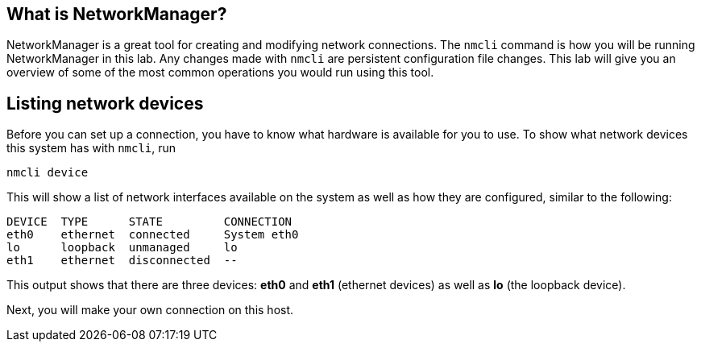 == What is NetworkManager?

NetworkManager is a great tool for creating and modifying network
connections. The `+nmcli+` command is how you will be running
NetworkManager in this lab. Any changes made with `+nmcli+` are
persistent configuration file changes. This lab will give you an
overview of some of the most common operations you would run using this
tool.

== Listing network devices

Before you can set up a connection, you have to know what hardware is
available for you to use. To show what network devices this system has
with `+nmcli+`, run

[source,bash,subs="+macros,+attributes",role=execute]
----
nmcli device
----

This will show a list of network interfaces available on the system as
well as how they are configured, similar to the following:

[source,bash]
----
DEVICE  TYPE      STATE         CONNECTION
eth0    ethernet  connected     System eth0
lo      loopback  unmanaged     lo
eth1    ethernet  disconnected  --
----

This output shows that there are three devices: *eth0* and *eth1*
(ethernet devices) as well as *lo* (the loopback device).

Next, you will make your own connection on this host.
